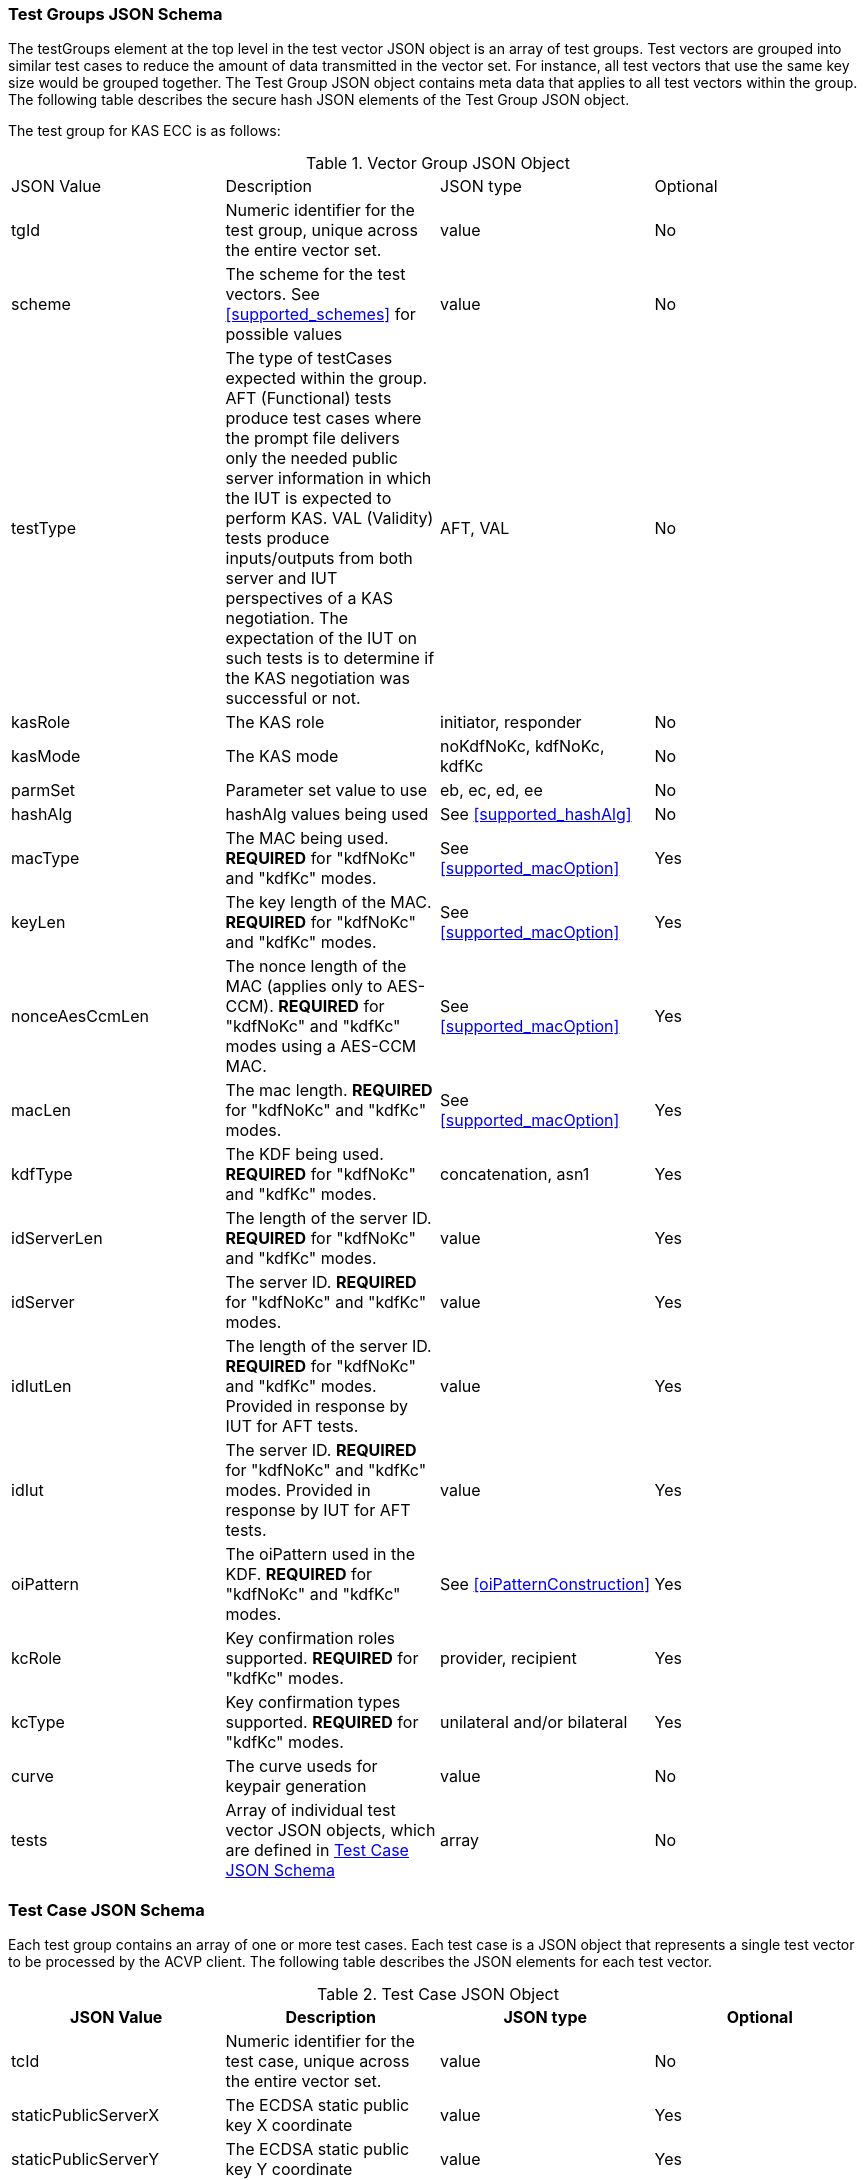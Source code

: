 [[tgjs]]
=== Test Groups JSON Schema

The testGroups element at the top level in the test vector JSON object is an array of test groups. Test vectors are grouped into similar test cases to reduce the amount of data transmitted in the vector set. For instance, all test vectors that use the same key size would be grouped together. The Test Group JSON object contains meta data that applies to all test vectors within the group. The following table describes the secure hash JSON elements of the Test Group JSON object.

The test group for KAS ECC is as follows:

[[vs_tg_table5]]
.Vector Group JSON Object
|===
| JSON Value| Description| JSON type| Optional
| tgId| Numeric identifier for the test group, unique across the entire vector set.| value| No
| scheme| The scheme for the test vectors. See <<supported_schemes>> for possible values | value| No
| testType|  The type of testCases expected within the group. AFT (Functional) tests produce test cases where the prompt file delivers only the needed public server information in which the IUT is expected to perform KAS. VAL (Validity) tests produce inputs/outputs from both server and IUT perspectives of a KAS negotiation. The expectation of the IUT on such tests is to determine if the KAS negotiation was successful or not. | AFT, VAL| No
| kasRole| The KAS role| initiator, responder| No
| kasMode| The KAS mode| noKdfNoKc, kdfNoKc, kdfKc| No
| parmSet| Parameter set value to use| eb, ec, ed, ee| No
| hashAlg| hashAlg values being used| See <<supported_hashAlg>>| No
| macType| The MAC being used. *REQUIRED* for "kdfNoKc" and "kdfKc" modes.| See <<supported_macOption>>| Yes
| keyLen| The key length of the MAC. *REQUIRED* for "kdfNoKc" and "kdfKc" modes.| See <<supported_macOption>>| Yes
| nonceAesCcmLen| The nonce length of the MAC (applies only to AES-CCM). *REQUIRED* for "kdfNoKc" and "kdfKc" modes using a AES-CCM MAC.| See  <<supported_macOption>>| Yes
| macLen| The mac length. *REQUIRED* for "kdfNoKc" and "kdfKc" modes.| See <<supported_macOption>>| Yes
| kdfType| The KDF being used. *REQUIRED* for "kdfNoKc" and "kdfKc" modes.| concatenation, asn1| Yes
| idServerLen| The length of the server ID. *REQUIRED* for "kdfNoKc" and "kdfKc" modes.| value| Yes
| idServer| The server ID. *REQUIRED* for "kdfNoKc" and "kdfKc" modes.| value| Yes
| idIutLen| The length of the server ID. *REQUIRED* for "kdfNoKc" and "kdfKc" modes. Provided in response by IUT for AFT tests.| value| Yes
| idIut| The server ID. *REQUIRED* for "kdfNoKc" and "kdfKc" modes. Provided in response by IUT for AFT tests.| value| Yes
| oiPattern| The oiPattern used in the KDF. *REQUIRED* for "kdfNoKc" and "kdfKc" modes.| See <<oiPatternConstruction>>| Yes
| kcRole| Key confirmation roles supported. *REQUIRED* for "kdfKc" modes.| provider, recipient| Yes
| kcType| Key confirmation types supported. *REQUIRED* for "kdfKc" modes.| unilateral and/or bilateral| Yes
| curve| The curve useds for keypair generation| value| No
| tests| Array of individual test vector JSON objects, which are defined in <<tvjs>>| array| No
|===

[[tvjs]]
=== Test Case JSON Schema

Each test group contains an array of one or more test cases. Each test case is a JSON object that represents a single test vector to be processed by the ACVP client. The following table describes the JSON elements for each test vector.

[[vs_tc_table5]]
.Test Case JSON Object
|===
| JSON Value| Description| JSON type| Optional

| tcId| Numeric identifier for the test case, unique across the entire vector set.| value| No
| staticPublicServerX| The ECDSA static public key X coordinate| value| Yes
| staticPublicServerY| The ECDSA static public key Y coordinate| value| Yes
| ephemeralPublicServerX| The ECDSA ephemeral public key X coordinate| value| Yes
| ephemeralPublicServerY| The ECDSA ephemeral public key Y coordinate| value| Yes
| nonceEphemeralServer| nonceEphemeralServer ONLY USED BY C(1,2) and C(0,2) schemes with KC. nonce to be used in the MacData field| value| Yes
| nonceNoKc| The 16 byte nonce concatenated to the "Standard Test Message". Used for No Key Confirmation tests only.| value| Yes
| nonceDkm| The nonce supplied by the initiator to be used in the OI field in the PartyUInfo field.| value| Yes
| staticPrivateIut| The IUT ECDSA static private key| value| Yes
| staticPublicIutX| The IUT ECDSA static public key X coordinate| value| Yes
| staticPublicIutY| The IUT ECDSA static public key Y coordinate| value| Yes
| ephemeralPrivateIut| The IUT ECDSA ephemeral private key| value| Yes
| ephemeralPublicIutX| The IUT ECDSA ephemeral public key X coordinate| value| Yes
| ephemeralPublicIutY| The IUT ECDSA ephemeral public key Y coordinate| value| Yes
| oiLen| Length of the OtherInfo field| value| Yes
| oi| OtherInfo field| value| Yes
| dkm| Derived Keying Material.| value| Yes
| tagIut| The tag (or MAC) GENERATED BY THE SERVER/IUT by using the DKM to MAC the Message with the specified method | value| Yes
| nonceEphemeralIut| nonceEphemeralIut ONLY USED BY C(1,2) and C(0,2) schemes with KC. nonce to be used in the MacData field| value| Yes
| nonceDkmIut| ONLY USED BY STATIC SCHEME. The nonce supplied by the initiator to be used in the OI field in the PartyUInfo field| value| Yes
| nonceLenDkm| ONLY USED BY STATIC SCHEME. The length of the nonce supplied by the initiator to be used in the OI field in the PartyUInfo field.| value| Yes
| nonceEphemeralDkm| ONLY USED BY C(1,2) and C(0,2) schemes with KC. nonce to be used in the MacData field| value| Yes
| nonceEphemralDkmLen| length of nonceEphemeralIut value.| value| Yes
| nonceAesCcm| Nonce used by the CCM function, if CCM is used to generate the Tag.| value| Yes
| macData| The message to be MAced.| value| Yes
| z| A shared secret that is used to derive secret keying material using a key derivation function.| value| Yes
| hashZServer| The hashed shared secret, only provided in noKdfNoKc modes of operation.| value| Yes
| hashZIut| The hashed shared secret, only provided in noKdfNoKc modes of operation.| value| Yes
| testPassed| Pass Fail indicating if the IUT agrees with the Tag generated by the server.| boolean| Yes
|===

[[app-vs-ex]]
=== Example Test Vectors JSON Object

The following is a example JSON object for KAS ECC test vectors sent from the ACVP server to the crypto module.

[source,json]
----
[{
		"acvVersion": "1.0"
	},
	{
		"vsId": 1564,
		"algorithm": "KAS-ECC",
		"revision": "1.0",
		"testGroups": [
			{
                "tgId": 1,
				"scheme": "ephemeralUnified",
				"testType": "AFT",
				"kasRole": "initiator",
				"kasMode": "kdfNoKc",
				"parmSet": "ec",
				"hashAlg": "SHA2-256",
				"macType": "AES-CCM",
				"keyLen": 128,
				"aesCcmNonceLen": 64,
				"macLen": 128,
				"kdfType": "asn1",
				"idServerLen": 48,
				"idServer": "434156536964",
				"curve": "P-256",
				"tests": [{
					"tcId": 151,
					"ephemeralPublicServerX": "CBC9AF2F0FCE0F06643D7524DCCA96C78564BA77196C5F5F65DC0A119409A1F3",
					"ephemeralPublicServerY": "B619EBE85F2EC5E0A9B542CC77539D698C96CA5D0BDFCA224787C30CF971E3F4",
					"nonceNoKc": "BBDF1A42C9405B58B8329D583C437331",
					"nonceAesCcm": "FF5B0FD5F295257B"
				}]
			},
			{
                "tgId": 2,
				"scheme": "ephemeralUnified",
				"testType": "AFT",
				"kasRole": "responder",
				"kasMode": "kdfNoKc",
				"parmSet": "eb",
				"hashAlg": "SHA2-224",
				"macType": "HMAC-SHA2-224",
				"keyLen": 128,
				"macLen": 128,
				"kdfType": "asn1",
				"idServerLen": 48,
				"idServer": "434156536964",
				"curve": "P-224",
				"tests": [{
					"tcId": 161,
					"ephemeralPublicServerX": "FFAD4CDB4293F61C2A74566FD4323A03C6BB3F9D6526D8E0506B2186",
					"ephemeralPublicServerY": "0D614DAA05395A5FDF51BC769AEC355C9688ECEFCF2FE10E6DC1030E",
					"nonceNoKc": "BEAB1A2CB8406A7083105EC234603A80"
				}]
			},
			{
                "tgId": 3,
				"scheme": "ephemeralUnified",
				"testType": "VAL",
				"kasRole": "initiator",
				"kasMode": "kdfNoKc",
				"parmSet": "eb",
				"hashAlg": "SHA2-224",
				"macType": "HMAC-SHA2-224",
				"keyLen": 128,
				"macLen": 128,
				"kdfType": "asn1",
				"idServerLen": 48,
				"idServer": "434156536964",
				"idIutLen": 0,
				"curve": "P-224",
				"tests": [{
					"tcId": 181,
					"ephemeralPublicServerX": "D489605D37C4F555E50D8F010BEE3165B93F7C749263C4BF3E9A4808",
					"ephemeralPublicServerY": "23C8167ACFB24DC62D6747960330471B28DC646E04E593DBE6F8F1A4",
					"nonceNoKc": "6BBFEECEBBD5200C5FAE050526A77342",
					"ephemeralPrivateIut": "343936401C5F88E658E2C9C47C2EB48DDE10506684D8B55027C05A15",
					"ephemeralPublicIutX": "14AA2C1ECDC258FE8AD035E9A2872CD14466783F82F5F3F8D757133A",
					"ephemeralPublicIutY": "8DD3D48BF9115EA5AB7A479FB1DAB0A46BCD6B4D1A306D5CAC254EC1",
					"oiLen": 376,
					"otherInfo": "A1B2C3D4E5434156536964CAFECAFE2D822B413172BB3012AA986AFFAE95B46360E00AAD0D0548104C1F946389B97D",
					"tagIut": "5EEE5D912191984D89DF074B9A885411"
				}]
			},
			{
                "tgId": 4,
				"scheme": "ephemeralUnified",
				"testType": "VAL",
				"kasRole": "responder",
				"kasMode": "kdfNoKc",
				"parmSet": "eb",
				"hashAlg": "SHA2-224",
				"macType": "AES-CCM",
				"keyLen": 128,
				"aesCcmNonceLen": 64,
				"macLen": 128,
				"kdfType": "asn1",
				"idServerLen": 48,
				"idServer": "434156536964",
				"idIutLen": 0,
				"curve": "P-224",
				"tests": [{
					"tcId": 231,
					"ephemeralPublicServerX": "A0457CF2F5D38B72FF1BF3A2CF4C7CE30F215B5E52A53C39193B1639",
					"ephemeralPublicServerY": "38CA7951888E462D6C5F4E46FA953FF231F43D5A4F3FEBAEEBF3D52B",
					"nonceNoKc": "A889762176F5F02F8C1E4BBC0C669805",
					"ephemeralPrivateIut": "5F76009454AE9158797467C297229569C6E2027D6AFC226A63489444",
					"ephemeralPublicIutX": "1060CEE336B183738952CF13760D542E2F3AA60124D560EFA10F392C",
					"ephemeralPublicIutY": "216EA3B35E630A1EA4A91C430E5B63306A83624F0FFD8ADFF63A380E",
					"oiLen": 376,
					"otherInfo": "454156536964A1B2C3D4E5CAFECAFE9EF1EA2DC20EE820E7562CDD4DBCD5FD8CD57DB1F54961D8B0C83342C09B7D72",
					"nonceAesCcm": "BD79B8A8D5559128",
					"tagIut": "5CC10EF2564B0CD23D746A47DB5B98A2"
				}]
			}
		]
	}
]
----

[[app-vs-component-ex]]
=== Example Test Vectors Component JSON Object

The following is a example JSON object for KAS ECC Component test vectors sent from the ACVP server to the crypto module.

[source,json]
----                
[{
		"acvVersion": "1.0"
	},
	{
		"vsId": 1565,
		"algorithm": "KAS-ECC",
		"mode": "Component",
		"revision": "1.0",
		"testGroups": [{
                "tgId": 1,
				"scheme": "ephemeralUnified",
				"testType": "AFT",
				"kasRole": "initiator",
				"kasMode": "noKdfNoKc",
				"parmSet": "eb",
				"hashAlg": "SHA2-224",
				"curve": "P-224",
				"tests": [{
					"tcId": 1,
					"ephemeralPublicServerX": "DACE4B35FD720DDD6B307777EBAFE53859C5FC2D330755B05B061CEB",
					"ephemeralPublicServerY": "195344DE0C79898C5C060BFACE1D24FDE1127ECF503EA04B08FFB9F1"
				}]
			}, {
                "tgId": 2,
				"scheme": "ephemeralUnified",
				"testType": "AFT",
				"kasRole": "responder",
				"kasMode": "noKdfNoKc",
				"parmSet": "eb",
				"hashAlg": "SHA2-224",
				"curve": "P-224",
				"tests": [{
					"tcId": 21,
					"ephemeralPublicServerX": "747EDBB8F62E1F06BD542FC2DD93169CB24DA6EF9E2FED4FE60FCBE6",
					"ephemeralPublicServerY": "C7FB2C3C9B95E70D908B9992C8018B785F7BCD3E5967E37EFB18A422"
				}]
			},
			{
                "tgId": 3,
				"scheme": "ephemeralUnified",
				"testType": "VAL",
				"kasRole": "initiator",
				"kasMode": "noKdfNoKc",
				"parmSet": "eb",
				"hashAlg": "SHA2-224",
				"curve": "P-224",
				"tests": [{
					"tcId": 41,
					"ephemeralPublicServerX": "866BD81E951787AA1130CB67BA48E22F8A9E7EFF0713418B4FB8A31C",
					"ephemeralPublicServerY": "050C9E3DB4560313979FE465AC8624E93BC0D97E7C68AC589840BCF7",
					"ephemeralPrivateIut": "0C9AE6286544FED81921E6495B946C6AF39DF90EC68379CEF2F7C69D",
					"ephemeralPublicIutX": "CA296A5C86EC39C4EA626A8D9AB39DE5D5092FAA3AE2F241D7791497",
					"ephemeralPublicIutY": "F768358D14A428C61A3229FB4BB752F02ECC1F54763CA98655A8412C",
					"hashZIut": "FC6268A34B63B5A82AF03A6CABE61C69CC57317E5E8C8F508FCB82D0"
				}]
			},
			{
                "tgId": 4,
				"scheme": "ephemeralUnified",
				"testType": "VAL",
				"kasRole": "responder",
				"kasMode": "noKdfNoKc",
				"parmSet": "eb",
				"hashAlg": "SHA2-224",
				"curve": "P-224",
				"tests": [{
					"tcId": 91,
					"ephemeralPublicServerX": "7A2EBA553C4DC0E4D7A19A3648BA9713496EB462B1B7D83D375F7FFD",
					"ephemeralPublicServerY": "5972BF3B114612AA5BBA14D0BE956DED03359F52ADDF0B9C2D0314E1",
					"ephemeralPrivateIut": "9AEDA69CE438C6F8592CE3B8E14E92BE9143E82B3EED42CF62E45BF7",
					"ephemeralPublicIutX": "941DAF3C527D2B76AA907F60C208F8987681972E466529CA8BD962FD",
					"ephemeralPublicIutY": "F381EC5DBEA7F6EA3A09D2D75372C014C3DE3ECABBBBC00DDFB97359",
					"hashZIut": "BB61FA1DCA5D93A6FBB43317AABCAE22A3EDF7F72216516115935D4E"
				}]
			}
		]
	}
]
----